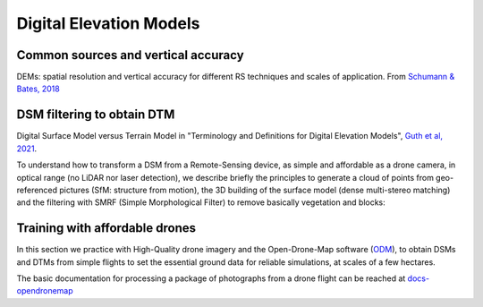 Digital Elevation Models
========================


Common sources and vertical accuracy
------------------------------------


.. image:: VAccuracy-Scales_Schumann-Bates_2018.jpg
  :width: 400
  :alt: Vertical accuracy, scales and common techs.

DEMs: spatial resolution and vertical accuracy for different RS techniques and scales of application. From `Schumann & Bates, 2018`_

.. _Schumann & Bates, 2018: https://doi.org/10.3389/feart.2018.00225


DSM filtering to obtain DTM
---------------------------

.. image:: DSM_DTM_Guth_et_al_2021.png
  :width: 600
  :alt: DSM & DTM.
  
 
Digital Surface Model versus Terrain Model in "Terminology and Definitions for Digital Elevation Models", `Guth et al, 2021`_.

.. _Guth et al, 2021: https://doi.org/10.3390/rs13183581 

To understand how to transform a DSM from a Remote-Sensing device, as simple and affordable as a drone camera, in optical range (no LiDAR nor laser detection),
we describe briefly the principles to generate a cloud of points from geo-referenced pictures (SfM: structure from motion), the 3D building of the surface model (dense multi-stereo matching) and the filtering with SMRF (Simple Morphological Filter) to remove basically vegetation and blocks: 



Training with affordable drones
-------------------------------

In this section we practice with High-Quality drone imagery and the Open-Drone-Map software (`ODM`_), to obtain DSMs and DTMs from simple flights to 
set the essential ground data for reliable simulations, at scales of a few hectares.

.. _ODM: https://opendronemap.org/'

The basic documentation for processing a package of photographs from a drone flight can be reached at `docs-opendronemap`_

.. _docs-opendronemap: https://docs.opendronemap.org/'


